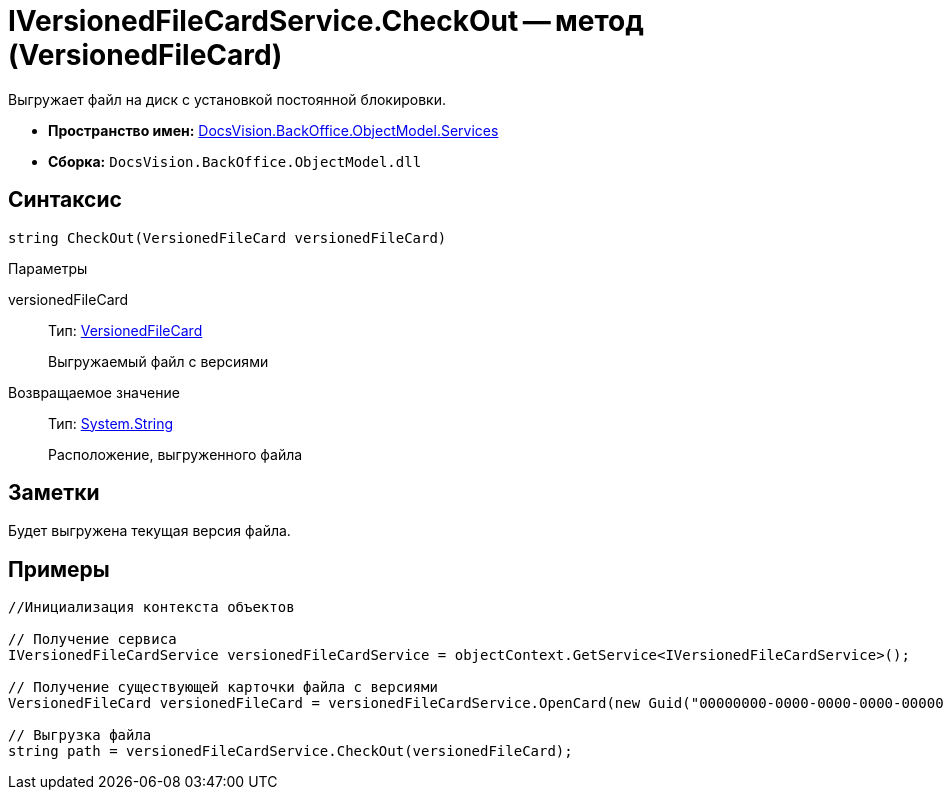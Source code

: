 = IVersionedFileCardService.CheckOut -- метод (VersionedFileCard)

Выгружает файл на диск с установкой постоянной блокировки.

* *Пространство имен:* xref:api/DocsVision/BackOffice/ObjectModel/Services/Services_NS.adoc[DocsVision.BackOffice.ObjectModel.Services]
* *Сборка:* `DocsVision.BackOffice.ObjectModel.dll`

== Синтаксис

[source,csharp]
----
string CheckOut(VersionedFileCard versionedFileCard)
----

Параметры

versionedFileCard::
Тип: xref:api/DocsVision/Platform/ObjectManager/SystemCards/VersionedFileCard_CL.adoc[VersionedFileCard]
+
Выгружаемый файл с версиями

Возвращаемое значение::
Тип: http://msdn.microsoft.com/ru-ru/library/system.string.aspx[System.String]
+
Расположение, выгруженного файла

== Заметки

Будет выгружена текущая версия файла.

== Примеры

[source,csharp]
----
//Инициализация контекста объектов

// Получение сервиса
IVersionedFileCardService versionedFileCardService = objectContext.GetService<IVersionedFileCardService>();

// Получение существующей карточки файла с версиями
VersionedFileCard versionedFileCard = versionedFileCardService.OpenCard(new Guid("00000000-0000-0000-0000-000000000000"));

// Выгрузка файла
string path = versionedFileCardService.CheckOut(versionedFileCard);
----
